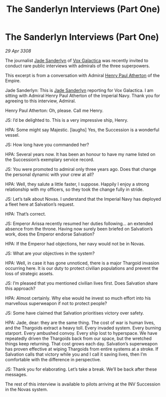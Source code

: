 :PROPERTIES:
:ID:       55406891-463a-40ce-abb5-9cd18e0ff2e3
:END:
#+title: The Sanderlyn Interviews (Part One)
#+filetags: :Thargoid:galnet:

* The Sanderlyn Interviews (Part One)

/29 Apr 3308/

The journalist [[id:139670fe-bd19-40b6-8623-cceeef01fd36][Jade Sanderlyn]] of [[id:4ab0f53c-0b85-43a3-83ca-b9e88c0db30e][Vox Galactica]] was recently invited to conduct rare public interviews with admirals of the three superpowers. 

This excerpt is from a conversation with Admiral [[id:2b3e8681-1d08-450e-ad9f-fe5179104b36][Henry Paul Atherton]] of the Empire. 

Jade Sanderlyn: This is [[id:139670fe-bd19-40b6-8623-cceeef01fd36][Jade Sanderlyn]] reporting for Vox Galactica. I am sitting with Admiral Henry Paul Atherton of the Imperial Navy. Thank you for agreeing to this interview, Admiral. 

 Henry Paul Atherton: Oh, please. Call me Henry. 

JS: I’d be delighted to. This is a very impressive ship, Henry. 

HPA: Some might say Majestic. [laughs] Yes, the Succession is a wonderful vessel.  

JS: How long have you commanded her? 

HPA: Several years now. It has been an honour to have my name listed on the Succession’s exemplary service record.  

JS: You were promoted to admiral only three years ago. Does that change the personal dynamic with your crew at all? 

HPA: Well, they salute a little faster, I suppose. Happily I enjoy a strong relationship with my officers, so they took the change fully in stride.  

JS: Let’s talk about Novas. I understand that the Imperial Navy has deployed a fleet here at Salvation’s request. 

HPA: That’s correct. 

JS: Emperor Arissa recently resumed her duties following… an extended absence from the throne. Having now surely been briefed on Salvation’s work, does the Emperor endorse Salvation? 

HPA: If the Emperor had objections, her navy would not be in Novas. 

JS: What are your objectives in the system? 

HPA: Well, in case it has gone unnoticed, there is a major Thargoid invasion occurring here. It is our duty to protect civilian populations and prevent the loss of strategic assets. 

JS: I’m pleased that you mentioned civilian lives first. Does Salvation share this approach? 

HPA: Almost certainly. Why else would he invest so much effort into his marvellous superweapon if not to protect people? 

JS: Some have claimed that Salvation prioritises victory over safety. 

HPA: Jade, dear: they are the same thing. The cost of war is human lives, and the Thargoids extract a heavy toll. Every invaded system. Every burning starport. Every ambushed convoy. Every ship lost to hyperspace. We have repeatedly driven the Thargoids back from our space, but the wretched things keep returning. That cost grows each day. Salvation’s superweapon has proven effective at wiping Thargoids from entire systems at a stroke. If Salvation calls that victory while you and I call it saving lives, then I’m comfortable with the difference in perspective. 

JS: Thank you for elaborating. Let’s take a break. We’ll be back after these messages. 

The rest of this interview is available to pilots arriving at the INV Succession in the Novas system.
